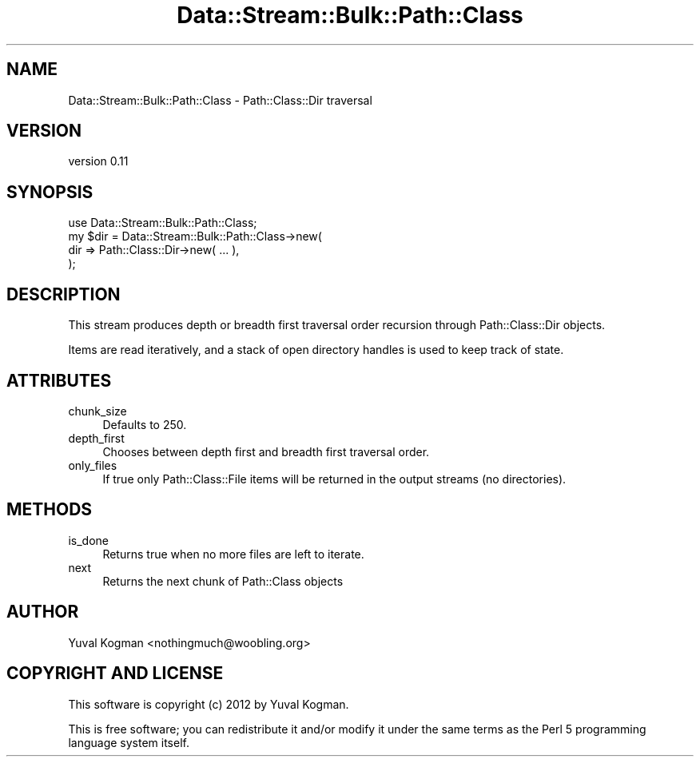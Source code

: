 .\" Automatically generated by Pod::Man 4.14 (Pod::Simple 3.40)
.\"
.\" Standard preamble:
.\" ========================================================================
.de Sp \" Vertical space (when we can't use .PP)
.if t .sp .5v
.if n .sp
..
.de Vb \" Begin verbatim text
.ft CW
.nf
.ne \\$1
..
.de Ve \" End verbatim text
.ft R
.fi
..
.\" Set up some character translations and predefined strings.  \*(-- will
.\" give an unbreakable dash, \*(PI will give pi, \*(L" will give a left
.\" double quote, and \*(R" will give a right double quote.  \*(C+ will
.\" give a nicer C++.  Capital omega is used to do unbreakable dashes and
.\" therefore won't be available.  \*(C` and \*(C' expand to `' in nroff,
.\" nothing in troff, for use with C<>.
.tr \(*W-
.ds C+ C\v'-.1v'\h'-1p'\s-2+\h'-1p'+\s0\v'.1v'\h'-1p'
.ie n \{\
.    ds -- \(*W-
.    ds PI pi
.    if (\n(.H=4u)&(1m=24u) .ds -- \(*W\h'-12u'\(*W\h'-12u'-\" diablo 10 pitch
.    if (\n(.H=4u)&(1m=20u) .ds -- \(*W\h'-12u'\(*W\h'-8u'-\"  diablo 12 pitch
.    ds L" ""
.    ds R" ""
.    ds C` ""
.    ds C' ""
'br\}
.el\{\
.    ds -- \|\(em\|
.    ds PI \(*p
.    ds L" ``
.    ds R" ''
.    ds C`
.    ds C'
'br\}
.\"
.\" Escape single quotes in literal strings from groff's Unicode transform.
.ie \n(.g .ds Aq \(aq
.el       .ds Aq '
.\"
.\" If the F register is >0, we'll generate index entries on stderr for
.\" titles (.TH), headers (.SH), subsections (.SS), items (.Ip), and index
.\" entries marked with X<> in POD.  Of course, you'll have to process the
.\" output yourself in some meaningful fashion.
.\"
.\" Avoid warning from groff about undefined register 'F'.
.de IX
..
.nr rF 0
.if \n(.g .if rF .nr rF 1
.if (\n(rF:(\n(.g==0)) \{\
.    if \nF \{\
.        de IX
.        tm Index:\\$1\t\\n%\t"\\$2"
..
.        if !\nF==2 \{\
.            nr % 0
.            nr F 2
.        \}
.    \}
.\}
.rr rF
.\" ========================================================================
.\"
.IX Title "Data::Stream::Bulk::Path::Class 3"
.TH Data::Stream::Bulk::Path::Class 3 "2012-02-14" "perl v5.32.0" "User Contributed Perl Documentation"
.\" For nroff, turn off justification.  Always turn off hyphenation; it makes
.\" way too many mistakes in technical documents.
.if n .ad l
.nh
.SH "NAME"
Data::Stream::Bulk::Path::Class \- Path::Class::Dir traversal
.SH "VERSION"
.IX Header "VERSION"
version 0.11
.SH "SYNOPSIS"
.IX Header "SYNOPSIS"
.Vb 1
\&        use Data::Stream::Bulk::Path::Class;
\&
\&        my $dir = Data::Stream::Bulk::Path::Class\->new(
\&                dir => Path::Class::Dir\->new( ... ),
\&        );
.Ve
.SH "DESCRIPTION"
.IX Header "DESCRIPTION"
This stream produces depth or breadth first traversal order recursion through
Path::Class::Dir objects.
.PP
Items are read iteratively, and a stack of open directory handles is used to
keep track of state.
.SH "ATTRIBUTES"
.IX Header "ATTRIBUTES"
.IP "chunk_size" 4
.IX Item "chunk_size"
Defaults to 250.
.IP "depth_first" 4
.IX Item "depth_first"
Chooses between depth first and breadth first traversal order.
.IP "only_files" 4
.IX Item "only_files"
If true only Path::Class::File items will be returned in the output streams
(no directories).
.SH "METHODS"
.IX Header "METHODS"
.IP "is_done" 4
.IX Item "is_done"
Returns true when no more files are left to iterate.
.IP "next" 4
.IX Item "next"
Returns the next chunk of Path::Class objects
.SH "AUTHOR"
.IX Header "AUTHOR"
Yuval Kogman <nothingmuch@woobling.org>
.SH "COPYRIGHT AND LICENSE"
.IX Header "COPYRIGHT AND LICENSE"
This software is copyright (c) 2012 by Yuval Kogman.
.PP
This is free software; you can redistribute it and/or modify it under
the same terms as the Perl 5 programming language system itself.
